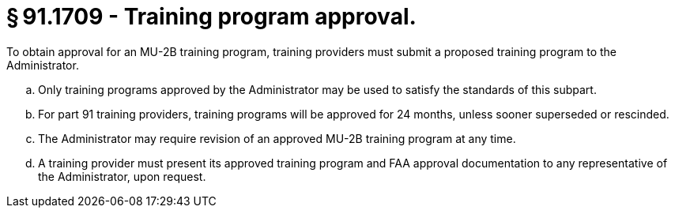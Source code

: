 # § 91.1709 - Training program approval.

To obtain approval for an MU-2B training program, training providers must submit a proposed training program to the Administrator.

[loweralpha]
. Only training programs approved by the Administrator may be used to satisfy the standards of this subpart.
. For part 91 training providers, training programs will be approved for 24 months, unless sooner superseded or rescinded.
. The Administrator may require revision of an approved MU-2B training program at any time.
. A training provider must present its approved training program and FAA approval documentation to any representative of the Administrator, upon request.

